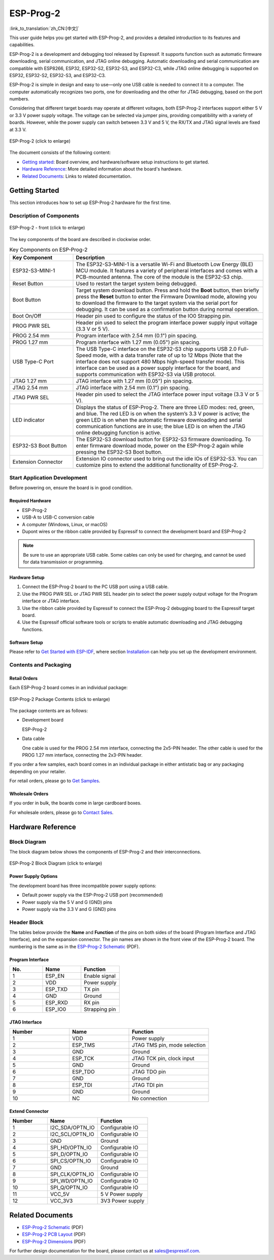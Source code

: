 ==========
ESP-Prog-2
==========

:link_to_translation:`zh_CN:[中文]`

This user guide helps you get started with ESP-Prog-2, and provides a detailed introduction to its features and capabilities.

ESP-Prog-2 is a development and debugging tool released by Espressif. It supports function such as automatic firmware downloading, serial communication, and JTAG online debugging. Automatic downloading and serial communication are compatible with ESP8266, ESP32, ESP32-S2, ESP32-S3, and ESP32-C3, while JTAG online debugging is supported on ESP32, ESP32-S2, ESP32-S3, and ESP32-C3.

ESP-Prog-2 is simple in design and easy to use—only one USB cable is needed to connect it to a computer. The computer automatically recognizes two ports, one for downloading and the other for JTAG debugging, based on the port numbers.

Considering that different target boards may operate at different voltages, both ESP-Prog-2 interfaces support either 5 V or 3.3 V power supply voltage. The voltage can be selected via jumper pins, providing compatibility with a variety of boards. However, while the power supply can switch between 3.3 V and 5 V, the RX/TX and JTAG signal levels are fixed at 3.3 V.

.. figure:: ../../_static/esp-prog-2/esp-prog-2.png
    :align: center
    :scale: 25%
    :alt: ESP-Prog-2

    ESP-Prog-2 (click to enlarge)

The document consists of the following content:

- `Getting started`_: Board overview, and hardware/software setup instructions to get started.
- `Hardware Reference`_: More detailed information about the board's hardware.
- `Related Documents`_: Links to related documentation.


Getting Started
===============

This section introduces how to set up ESP-Prog-2 hardware for the first time.


Description of Components
-------------------------

.. figure:: ../../_static/esp-prog-2/prog-2-modules.png
    :align: center
    :scale: 50%
    :alt: ESP-Prog-2 - front

    ESP-Prog-2 - front (click to enlarge)

The key components of the board are described in clockwise order.

.. list-table:: Key Components on ESP-Prog-2
   :widths: 25 75
   :header-rows: 1

   * - Key Component
     - Description
   * - ESP32-S3-MINI-1
     - The ESP32-S3-MINI-1 is a versatile Wi-Fi and Bluetooth Low Energy (BLE) MCU module. It features a variety of peripheral interfaces and comes with a PCB-mounted antenna. The core of the module is the ESP32-S3 chip.
   * - Reset Button
     - Used to restart the target system being debugged.
   * - Boot Button
     - Target system download button. Press and hold the **Boot** button, then briefly press the **Reset** button to enter the Firmware Download mode, allowing you to download the firmware to the target system via the serial port for debugging. It can be used as a confirmation button during normal operation.
   * - Boot On/Off
     - Header pin used to configure the status of the IO0 Strapping pin.
   * - PROG PWR SEL
     - Header pin used to select the program interface power supply input voltage (3.3 V or 5 V).
   * - PROG 2.54 mm
     - Program interface with 2.54 mm (0.1") pin spacing.
   * - PROG 1.27 mm
     - Program interface with 1.27 mm (0.05") pin spacing.
   * - USB Type-C Port
     - The USB Type-C interface on the ESP32-S3 chip supports USB 2.0 Full-Speed mode, with a data transfer rate of up to 12 Mbps (Note that the interface does not support 480 Mbps high-speed transfer mode). This interface can be used as a power supply interface for the board, and supports communication with ESP32-S3 via USB protocol.
   * - JTAG 1.27 mm
     - JTAG interface with 1.27 mm (0.05") pin spacing.
   * - JTAG 2.54 mm
     - JTAG interface with 2.54 mm (0.1") pin spacing.
   * - JTAG PWR SEL
     - Header pin used to select the JTAG interface power input voltage (3.3 V or 5 V).
   * - LED indicator
     - Displays the status of ESP-Prog-2. There are three LED modes: red, green, and blue.  The red LED is on when the system’s 3.3 V power is active; the green LED is on when the automatic firmware downloading and serial communication functions are in use; the blue LED is on when the JTAG online debugging function is active.
   * - ESP32-S3 Boot Button
     - The ESP32-S3 download button for ESP32-S3 firmware downloading. To enter firmware download mode, power on the ESP-Prog-2 again while pressing the ESP32-S3 Boot button.
   * - Extension Connector
     - Extension IO connector used to bring out the idle IOs of ESP32-S3. You can customize pins to extend the additional functionality of ESP-Prog-2.


Start Application Development
-----------------------------

Before powering on, ensure the board is in good condition.

Required Hardware
^^^^^^^^^^^^^^^^^

- ESP-Prog-2
- USB-A to USB-C conversion cable
- A computer (Windows, Linux, or macOS)
- Dupont wires or the ribbon cable provided by Espressif to connect the development board and ESP-Prog-2

.. note::

    Be sure to use an appropriate USB cable. Some cables can only be used for charging, and cannot be used for data transmission or programming.


Hardware Setup
^^^^^^^^^^^^^^

1. Connect the ESP-Prog-2 board to the PC USB port using a USB cable.
2. Use the PROG PWR SEL or JTAG PWR SEL header pin to select the power supply output voltage for the Program interface or JTAG interface.
3. Use the ribbon cable provided by Espressif to connect the ESP-Prog-2 debugging board to the Espressif target board.
4. Use the Espressif official software tools or scripts to enable automatic downloading and JTAG debugging functions.

Software Setup
^^^^^^^^^^^^^^

Please refer to `Get Started with ESP-IDF <https://idf.espressif.com/index.html>`__, where section `Installation <https://docs.espressif.com/projects/esp-idf/zh_CN/latest/esp32/get-started/index.html#get-started-step-by-step>`__ can help you set up the development environment.


Contents and Packaging
----------------------

Retail Orders
^^^^^^^^^^^^^

Each ESP-Prog-2 board comes in an individual package:

.. figure:: ../../_static/esp-prog-2/esp-prog-2-package.png
   :align: center
   :scale: 20%
   :alt: ESP-Prog-2 Package Contents

   ESP-Prog-2 Package Contents (click to enlarge)

The package contents are as follows:

- Development board

  ESP-Prog-2

- Data cable

  One cable is used for the PROG 2.54 mm interface, connecting the 2x5-PIN header.
  The other cable is used for the PROG 1.27 mm interface, connecting the 2x3-PIN header.

If you order a few samples, each board comes in an individual package in either antistatic bag or any packaging depending on your retailer.

For retail orders, please go to `Get Samples <https://www.espressif.com/en/company/contact/buy-a-sample>`_.


Wholesale Orders
^^^^^^^^^^^^^^^^

If you order in bulk, the boards come in large cardboard boxes.

For wholesale orders, please go to `Contact Sales <https://www.espressif.com/en/contact-us/sales-questions>`_.


Hardware Reference
==================

Block Diagram
-------------

The block diagram below shows the components of ESP-Prog-2 and their interconnections.

.. figure:: ../../_static/esp-prog-2/esp-prog-2-block.png
    :align: center
    :scale: 50%
    :alt: ESP-Prog-2 Block Diagram

    ESP-Prog-2 Block Diagram (click to enlarge)


Power Supply Options
^^^^^^^^^^^^^^^^^^^^

The development board has three incompatible power supply options:

- Default power supply via the ESP-Prog-2 USB port (recommended)
- Power supply via the 5 V and G (GND) pins
- Power supply via the 3.3 V and G (GND) pins


Header Block
-------------

The tables below provide the **Name** and **Function** of the pins on both sides of the board (Program Interface and JTAG Interface), and on the expansion connector. The pin names are shown in the front view of the ESP-Prog-2 board. The numbering is the same as in the `ESP-Prog-2 Schematic <https://dl.espressif.com/schematics/SCH_ESP32-PROG-2_20250403.pdf>`__ (PDF).

Program Interface
^^^^^^^^^^^^^^^^^^

.. list-table::
   :widths: 30 35 35
   :header-rows: 1

   * - No.
     - Name
     - Function
   * - 1
     - ESP_EN
     - Enable signal
   * - 2
     - VDD
     - Power supply
   * - 3
     - ESP_TXD
     - TX pin
   * - 4
     - GND
     - Ground
   * - 5
     - ESP_RXD
     - RX pin
   * - 6
     - ESP_IO0
     - Strapping pin


JTAG Interface
^^^^^^^^^^^^^^^

.. list-table::
   :widths: 30 30 40
   :header-rows: 1

   * - Number
     - Name
     - Function
   * - 1
     - VDD
     - Power supply
   * - 2
     - ESP_TMS
     - JTAG TMS pin, mode selection
   * - 3
     - GND
     - Ground
   * - 4
     - ESP_TCK
     - JTAG TCK pin, clock input
   * - 5
     - GND
     - Ground
   * - 6
     - ESP_TDO
     - JTAG TDO pin
   * - 7
     - GND
     - Ground
   * - 8
     - ESP_TDI
     - JTAG TDI pin
   * - 9
     - GND
     - Ground
   * - 10
     - NC
     - No connection

Extend Connector
^^^^^^^^^^^^^^^^

.. list-table::
   :widths: 30 40 40
   :header-rows: 1

   * - Number
     - Name
     - Function
   * - 1
     - I2C_SDA/OPTN_IO
     - Configurable IO
   * - 2
     - I2C_SCL/OPTN_IO
     - Configurable IO
   * - 3
     - GND
     - Ground
   * - 4
     - SPI_HD/OPTN_IO
     - Configurable IO
   * - 5
     - SPI_D/OPTN_IO
     - Configurable IO
   * - 6
     - SPI_CS/OPTN_IO
     - Configurable IO
   * - 7
     - GND
     - Ground
   * - 8
     - SPI_CLK/OPTN_IO
     - Configurable IO
   * - 9
     - SPI_WD/OPTN_IO
     - Configurable IO
   * - 10
     - SPI_Q/OPTN_IO
     - Configurable IO
   * - 11
     - VCC_5V
     - 5 V Power supply
   * - 12
     - VCC_3V3
     - 3V3 Power supply


Related Documents
=================

* `ESP-Prog-2 Schematic`_ (PDF)
* `ESP-Prog-2 PCB Layout`_ (PDF)
* `ESP-Prog-2 Dimensions`_ (PDF)

.. _ESP-Prog-2 Schematic: https://dl.espressif.com/schematics/SCH_ESP32-PROG-2_20250403.pdf
.. _ESP-Prog-2 PCB Layout: https://dl.espressif.com/schematics/PCB_ESP32-PROG-2_20250403.pdf
.. _ESP-Prog-2 Dimensions: https://dl.espressif.com/schematics/DIM_ESP32-PROG-2_20250403.pdf

For further design documentation for the board, please contact us at `sales@espressif.com <sales@espressif.com>`_.
